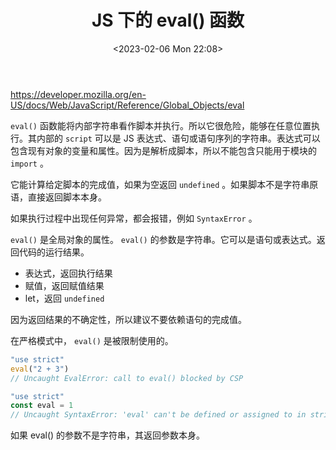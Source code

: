 #+TITLE: JS 下的 eval() 函数
#+DATE: <2023-02-06 Mon 22:08>
#+TAGS[]: 技术 JavaScript

[[https://developer.mozilla.org/en-US/docs/Web/JavaScript/Reference/Global_Objects/eval]]

=eval()= 函数能将内部字符串看作脚本并执行。所以它很危险，能够在任意位置执行。其内部的 =script= 可以是 JS 表达式、语句或语句序列的字符串。表达式可以包含现有对象的变量和属性。因为是解析成脚本，所以不能包含只能用于模块的 =import= 。

它能计算给定脚本的完成值，如果为空返回 =undefined= 。如果脚本不是字符串原语，直接返回脚本本身。

如果执行过程中出现任何异常，都会报错，例如 =SyntaxError= 。

=eval()= 是全局对象的属性。 =eval()= 的参数是字符串。它可以是语句或表达式。返回代码的运行结果。

- 表达式，返回执行结果
- 赋值，返回赋值结果
- let，返回 =undefined=

因为返回结果的不确定性，所以建议不要依赖语句的完成值。

在严格模式中， =eval()= 是被限制使用的。

#+BEGIN_SRC js
"use strict"
eval("2 + 3")
// Uncaught EvalError: call to eval() blocked by CSP
#+END_SRC

#+BEGIN_SRC js
"use strict"
const eval = 1
// Uncaught SyntaxError: 'eval' can't be defined or assigned to in strict mode code
#+END_SRC

如果 eval() 的参数不是字符串，其返回参数本身。
